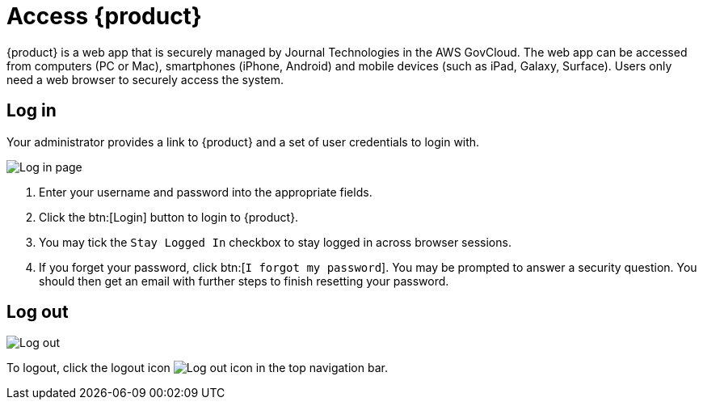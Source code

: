 // vim: tw=0 ai et ts=2 sw=2
= Access {product}

{product} is a web app that is securely managed by Journal Technologies in the AWS GovCloud.
The web app can be accessed from computers (PC or Mac), smartphones (iPhone, Android) and mobile devices (such as iPad, Galaxy, Surface).
Users only need a web browser  to securely access the system.


== Log in

Your administrator provides a link to {product} and a set of user credentials to login with.

image::about/loginPage.png[Log in page]

. Enter your username and password into the appropriate fields.
. Click the btn:[Login] button to login to {product}.
. You may tick the `Stay Logged In` checkbox to stay logged in across browser sessions.
. If you forget your password, click btn:[`I forgot my password`].
  You may be prompted to answer a security question.
  You should then get an email with further steps to finish resetting your password.


== Log out

image::about/logout.png[Log out]

To logout, click the logout icon image:about/logoutIcon.png[Log out icon] in the top navigation bar.
